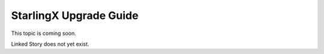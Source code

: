 =======================
StarlingX Upgrade Guide
=======================

This topic is coming soon.

Linked Story does not yet exist.

.. `Linked Story <https://storyboard.openstack.org/#!/story/2004877>`__

